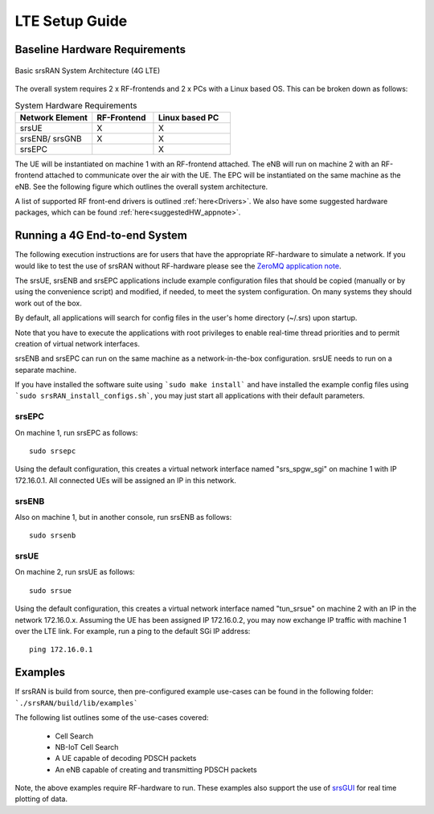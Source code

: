 .. _gen_4g:

LTE Setup Guide
===============

Baseline Hardware Requirements
*********************************

.. figure:: .imgs/basic_arch.png
    :width: 800px
    :align: center
    :alt: Architecture block diagram
    :figclass: align-center

    Basic srsRAN System Architecture (4G LTE)

The overall system requires 2 x RF-frontends and 2 x PCs with a Linux based OS.  
This can be broken down as follows: 
 
.. list-table:: System Hardware Requirements
   :widths: 25 20 25
   :header-rows: 1

   * - Network Element
     - RF-Frontend
     - Linux based PC 
   * - srsUE
     - X
     - X
   * - srsENB/ srsGNB 
     - X
     - X
   * - srsEPC
     - 
     - X

The UE will be instantiated on machine 1 with an RF-frontend attached. The eNB will run on machine 2 with an RF-frontend attached 
to communicate over the air with the UE. The EPC will be instantiated on the same machine as the eNB. See the following figure which outlines 
the overall system architecture. 

A list of supported RF front-end drivers is outlined :ref:`here<Drivers>`.  We also have some suggested hardware packages, which can be found :ref:`here<suggestedHW_appnote>`. 

Running a 4G End-to-end System
*****************************************************

The following execution instructions are for users that have the appropriate RF-hardware 
to simulate a network. If you would like to test the use of srsRAN without RF-hardware please 
see the `ZeroMQ application note <https://docs.srsRAN.com/en/latest/app_notes/source/>`_.

The srsUE, srsENB and srsEPC applications include example configuration files
that should be copied (manually or by using the convenience script) and modified,
if needed, to meet the system configuration.
On many systems they should work out of the box.

By default, all applications will search for config files in the user's home
directory (~/.srs) upon startup.

Note that you have to execute the applications with root privileges to enable
real-time thread priorities and to permit creation of virtual network interfaces.

srsENB and srsEPC can run on the same machine as a network-in-the-box configuration.
srsUE needs to run on a separate machine.

If you have installed the software suite using ```sudo make install``` and
have installed the example config files using ```sudo srsRAN_install_configs.sh```,
you may just start all applications with their default parameters.

srsEPC
------

On machine 1, run srsEPC as follows::

  sudo srsepc

Using the default configuration, this creates a virtual network interface
named "srs_spgw_sgi" on machine 1 with IP 172.16.0.1. All connected UEs
will be assigned an IP in this network.

srsENB
------

Also on machine 1, but in another console, run srsENB as follows::

  sudo srsenb


srsUE
-----

On machine 2, run srsUE as follows::

  sudo srsue

Using the default configuration, this creates a virtual network interface
named "tun_srsue" on machine 2 with an IP in the network 172.16.0.x.
Assuming the UE has been assigned IP 172.16.0.2, you may now exchange
IP traffic with machine 1 over the LTE link. For example, run a ping to 
the default SGi IP address::

  ping 172.16.0.1
  

Examples
**********************
If srsRAN is build from source, then pre-configured example use-cases can be found in the following folder: ```./srsRAN/build/lib/examples``` 

The following list outlines some of the use-cases covered: 

 * Cell Search
 * NB-IoT Cell Search
 * A UE capable of decoding PDSCH packets
 * An eNB capable of creating and transmitting PDSCH packets

Note, the above examples require RF-hardware to run. These examples also support the use 
of `srsGUI <https://github.com/srsRAN/srsGUI>`_ for real time plotting of data. 
